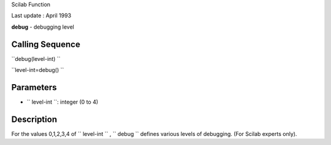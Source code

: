 Scilab Function

Last update : April 1993

**debug** - debugging level

Calling Sequence
~~~~~~~~~~~~~~~~

``debug(level-int)  ``

``level-int=debug()  ``

Parameters
~~~~~~~~~~

-  ``           level-int         ``: integer (0 to 4)

Description
~~~~~~~~~~~

For the values 0,1,2,3,4 of ``         level-int       `` ,
``         debug       `` defines various levels of debugging. (For
Scilab experts only).
